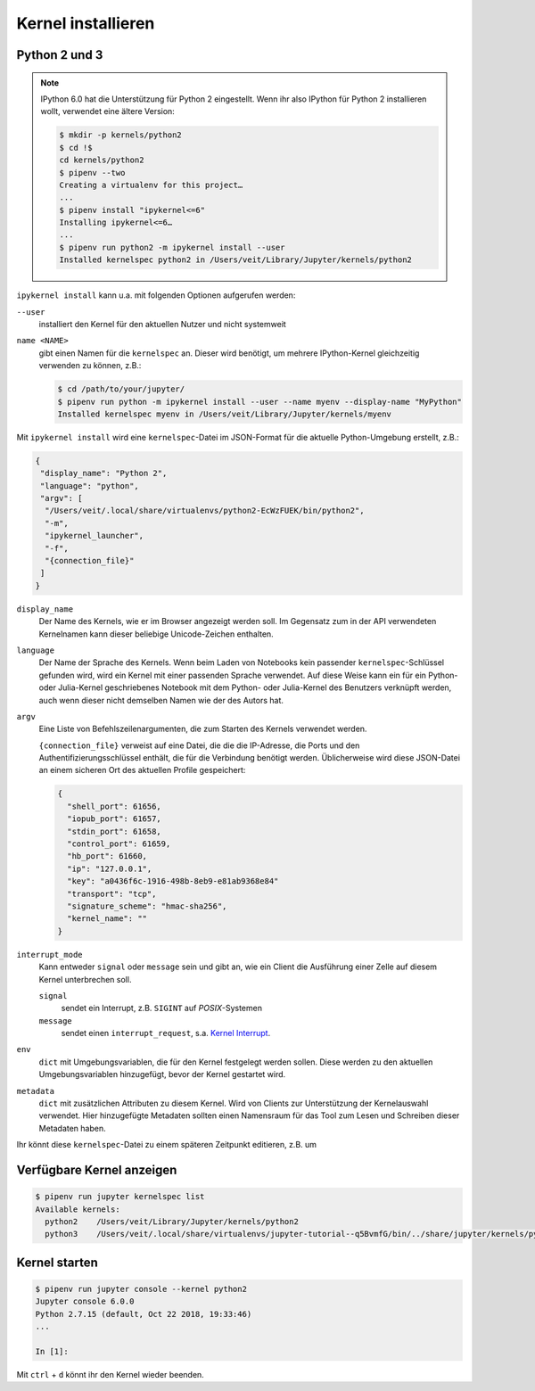 Kernel installieren
===================

Python 2 und 3
--------------

.. note::
    IPython 6.0 hat die Unterstützung für Python 2 eingestellt. Wenn ihr also
    IPython für Python 2 installieren wollt, verwendet eine ältere Version:

    .. code-block:: console

        $ mkdir -p kernels/python2
        $ cd !$
        cd kernels/python2
        $ pipenv --two
        Creating a virtualenv for this project…
        ...
        $ pipenv install "ipykernel<=6"
        Installing ipykernel<=6…
        ...
        $ pipenv run python2 -m ipykernel install --user
        Installed kernelspec python2 in /Users/veit/Library/Jupyter/kernels/python2

``ipykernel install`` kann u.a. mit folgenden Optionen aufgerufen werden:

``--user``
    installiert den Kernel für den aktuellen Nutzer und nicht systemweit
``name <NAME>``
    gibt einen Namen für die ``kernelspec`` an. Dieser wird benötigt, um
    mehrere IPython-Kernel gleichzeitig verwenden zu können, z.B.:

    .. code-block:: console

        $ cd /path/to/your/jupyter/
        $ pipenv run python -m ipykernel install --user --name myenv --display-name "MyPython"
        Installed kernelspec myenv in /Users/veit/Library/Jupyter/kernels/myenv

Mit ``ipykernel install`` wird eine ``kernelspec``-Datei im JSON-Format für die
aktuelle Python-Umgebung erstellt, z.B.:

.. code-block:: json

    {
     "display_name": "Python 2",
     "language": "python",
     "argv": [
      "/Users/veit/.local/share/virtualenvs/python2-EcWzFUEK/bin/python2",
      "-m",
      "ipykernel_launcher",
      "-f",
      "{connection_file}"
     ]
    }

``display_name``
    Der Name des Kernels, wie er im Browser angezeigt werden soll. Im Gegensatz
    zum in der API verwendeten Kernelnamen kann dieser beliebige Unicode-Zeichen
    enthalten.
``language``
    Der Name der Sprache des Kernels. Wenn beim Laden von Notebooks kein
    passender ``kernelspec``-Schlüssel gefunden wird, wird ein Kernel mit einer
    passenden Sprache verwendet. Auf diese Weise kann ein für ein Python- oder
    Julia-Kernel geschriebenes Notebook mit dem Python- oder Julia-Kernel des
    Benutzers verknüpft werden, auch wenn dieser nicht demselben Namen wie der
    des Autors hat.
``argv``
    Eine Liste von Befehlszeilenargumenten, die zum Starten des Kernels
    verwendet werden.

    ``{connection_file}`` verweist auf eine Datei, die die die IP-Adresse, die
    Ports und den Authentifizierungsschlüssel enthält, die für die Verbindung
    benötigt werden. Üblicherweise wird diese JSON-Datei an einem sicheren Ort
    des aktuellen Profile gespeichert:

    .. code-block:: json

        {
          "shell_port": 61656,
          "iopub_port": 61657,
          "stdin_port": 61658,
          "control_port": 61659,
          "hb_port": 61660,
          "ip": "127.0.0.1",
          "key": "a0436f6c-1916-498b-8eb9-e81ab9368e84"
          "transport": "tcp",
          "signature_scheme": "hmac-sha256",
          "kernel_name": ""
        }
 
``interrupt_mode``
    Kann entweder ``signal`` oder ``message`` sein und gibt an, wie ein Client
    die Ausführung einer Zelle auf diesem Kernel unterbrechen soll.

    ``signal``
        sendet ein Interrupt, z.B. ``SIGINT`` auf *POSIX*-Systemen
    ``message``
        sendet einen ``interrupt_request``, s.a. `Kernel Interrupt
        <https://jupyter-client.readthedocs.io/en/latest/messaging.html#kernel-interrupt>`_.

``env``
    ``dict`` mit Umgebungsvariablen, die für den Kernel festgelegt werden
    sollen. Diese werden zu den aktuellen Umgebungsvariablen hinzugefügt, bevor
    der Kernel gestartet wird.
``metadata``
    ``dict`` mit zusätzlichen Attributen zu diesem Kernel. Wird von Clients zur
    Unterstützung der Kernelauswahl verwendet. Hier hinzugefügte Metadaten
    sollten einen Namensraum für das Tool zum Lesen und Schreiben dieser
    Metadaten haben.

Ihr könnt diese ``kernelspec``-Datei zu einem späteren Zeitpunkt editieren, z.B.
um 

Verfügbare Kernel anzeigen
--------------------------

.. code-block:: console

    $ pipenv run jupyter kernelspec list
    Available kernels:
      python2    /Users/veit/Library/Jupyter/kernels/python2
      python3    /Users/veit/.local/share/virtualenvs/jupyter-tutorial--q5BvmfG/bin/../share/jupyter/kernels/python3

Kernel starten
--------------

.. code-block:: console

    $ pipenv run jupyter console --kernel python2
    Jupyter console 6.0.0
    Python 2.7.15 (default, Oct 22 2018, 19:33:46) 
    ...

    In [1]:

Mit ``ctrl`` + ``d`` könnt ihr den Kernel wieder beenden.

